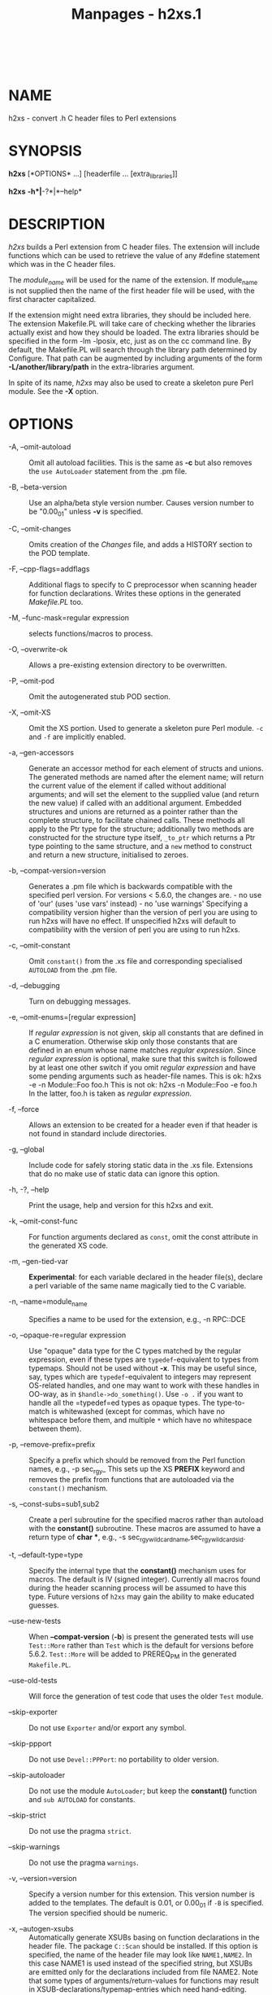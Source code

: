 #+TITLE: Manpages - h2xs.1
#+begin_example
#+end_example

\\

* NAME
h2xs - convert .h C header files to Perl extensions

* SYNOPSIS
*h2xs* [*OPTIONS* ...] [headerfile ... [extra_libraries]]

*h2xs* *-h*|*-?*|*--help*

* DESCRIPTION
/h2xs/ builds a Perl extension from C header files. The extension will
include functions which can be used to retrieve the value of any #define
statement which was in the C header files.

The /module_name/ will be used for the name of the extension. If
module_name is not supplied then the name of the first header file will
be used, with the first character capitalized.

If the extension might need extra libraries, they should be included
here. The extension Makefile.PL will take care of checking whether the
libraries actually exist and how they should be loaded. The extra
libraries should be specified in the form -lm -lposix, etc, just as on
the cc command line. By default, the Makefile.PL will search through the
library path determined by Configure. That path can be augmented by
including arguments of the form *-L/another/library/path* in the
extra-libraries argument.

In spite of its name, /h2xs/ may also be used to create a skeleton pure
Perl module. See the *-X* option.

* OPTIONS
- -A, --omit-autoload :: Omit all autoload facilities. This is the same
  as *-c* but also removes the =use AutoLoader= statement from the .pm
  file.

- -B, --beta-version :: Use an alpha/beta style version number. Causes
  version number to be "0.00_01" unless *-v* is specified.

- -C, --omit-changes :: Omits creation of the /Changes/ file, and adds a
  HISTORY section to the POD template.

- -F, --cpp-flags=addflags :: Additional flags to specify to C
  preprocessor when scanning header for function declarations. Writes
  these options in the generated /Makefile.PL/ too.

- -M, --func-mask=regular expression :: selects functions/macros to
  process.

- -O, --overwrite-ok :: Allows a pre-existing extension directory to be
  overwritten.

- -P, --omit-pod :: Omit the autogenerated stub POD section.

- -X, --omit-XS :: Omit the XS portion. Used to generate a skeleton pure
  Perl module. =-c= and =-f= are implicitly enabled.

- -a, --gen-accessors :: Generate an accessor method for each element of
  structs and unions. The generated methods are named after the element
  name; will return the current value of the element if called without
  additional arguments; and will set the element to the supplied value
  (and return the new value) if called with an additional argument.
  Embedded structures and unions are returned as a pointer rather than
  the complete structure, to facilitate chained calls. These methods all
  apply to the Ptr type for the structure; additionally two methods are
  constructed for the structure type itself, =_to_ptr= which returns a
  Ptr type pointing to the same structure, and a =new= method to
  construct and return a new structure, initialised to zeroes.

- -b, --compat-version=version :: Generates a .pm file which is
  backwards compatible with the specified perl version. For versions <
  5.6.0, the changes are. - no use of 'our' (uses 'use vars' instead) -
  no 'use warnings' Specifying a compatibility version higher than the
  version of perl you are using to run h2xs will have no effect. If
  unspecified h2xs will default to compatibility with the version of
  perl you are using to run h2xs.

- -c, --omit-constant :: Omit =constant()= from the .xs file and
  corresponding specialised =AUTOLOAD= from the .pm file.

- -d, --debugging :: Turn on debugging messages.

- -e, --omit-enums=[regular expression] :: If /regular expression/ is
  not given, skip all constants that are defined in a C enumeration.
  Otherwise skip only those constants that are defined in an enum whose
  name matches /regular expression/. Since /regular expression/ is
  optional, make sure that this switch is followed by at least one other
  switch if you omit /regular expression/ and have some pending
  arguments such as header-file names. This is ok: h2xs -e -n
  Module::Foo foo.h This is not ok: h2xs -n Module::Foo -e foo.h In the
  latter, foo.h is taken as /regular expression/.

- -f, --force :: Allows an extension to be created for a header even if
  that header is not found in standard include directories.

- -g, --global :: Include code for safely storing static data in the .xs
  file. Extensions that do no make use of static data can ignore this
  option.

- -h, -?, --help :: Print the usage, help and version for this h2xs and
  exit.

- -k, --omit-const-func :: For function arguments declared as =const=,
  omit the const attribute in the generated XS code.

- -m, --gen-tied-var :: *Experimental*: for each variable declared in
  the header file(s), declare a perl variable of the same name magically
  tied to the C variable.

- -n, --name=module_name :: Specifies a name to be used for the
  extension, e.g., -n RPC::DCE

- -o, --opaque-re=regular expression :: Use "opaque" data type for the C
  types matched by the regular expression, even if these types are
  =typedef=-equivalent to types from typemaps. Should not be used
  without *-x*. This may be useful since, say, types which are
  =typedef=-equivalent to integers may represent OS-related handles, and
  one may want to work with these handles in OO-way, as in
  =$handle->do_something()=. Use =-o .= if you want to handle all the
  =typedef=ed types as opaque types. The type-to-match is whitewashed
  (except for commas, which have no whitespace before them, and multiple
  =*= which have no whitespace between them).

- -p, --remove-prefix=prefix :: Specify a prefix which should be removed
  from the Perl function names, e.g., -p sec_rgy_ This sets up the XS
  *PREFIX* keyword and removes the prefix from functions that are
  autoloaded via the =constant()= mechanism.

- -s, --const-subs=sub1,sub2 :: Create a perl subroutine for the
  specified macros rather than autoload with the *constant()*
  subroutine. These macros are assumed to have a return type of *char
  ​**, e.g., -s sec_rgy_wildcard_name,sec_rgy_wildcard_sid.

- -t, --default-type=type :: Specify the internal type that the
  *constant()* mechanism uses for macros. The default is IV (signed
  integer). Currently all macros found during the header scanning
  process will be assumed to have this type. Future versions of =h2xs=
  may gain the ability to make educated guesses.

- --use-new-tests :: When *--compat-version* (*-b*) is present the
  generated tests will use =Test::More= rather than =Test= which is the
  default for versions before 5.6.2. =Test::More= will be added to
  PREREQ_PM in the generated =Makefile.PL=.

- --use-old-tests :: Will force the generation of test code that uses
  the older =Test= module.

- --skip-exporter :: Do not use =Exporter= and/or export any symbol.

- --skip-ppport :: Do not use =Devel::PPPort=: no portability to older
  version.

- --skip-autoloader :: Do not use the module =AutoLoader=; but keep the
  *constant()* function and =sub AUTOLOAD= for constants.

- --skip-strict :: Do not use the pragma =strict=.

- --skip-warnings :: Do not use the pragma =warnings=.

- -v, --version=version :: Specify a version number for this extension.
  This version number is added to the templates. The default is 0.01, or
  0.00_01 if =-B= is specified. The version specified should be numeric.

- -x, --autogen-xsubs :: Automatically generate XSUBs basing on function
  declarations in the header file. The package =C::Scan= should be
  installed. If this option is specified, the name of the header file
  may look like =NAME1,NAME2=. In this case NAME1 is used instead of the
  specified string, but XSUBs are emitted only for the declarations
  included from file NAME2. Note that some types of
  arguments/return-values for functions may result in
  XSUB-declarations/typemap-entries which need hand-editing. Such may be
  objects which cannot be converted from/to a pointer (like
  =long long=), pointers to functions, or arrays. See also the section
  on "LIMITATIONS of *-x*".

* EXAMPLES
​# Default behavior, extension is Rusers h2xs rpcsvc/rusers # Same, but
extension is RUSERS h2xs -n RUSERS rpcsvc/rusers # Extension is
rpcsvc::rusers. Still finds <rpcsvc/rusers.h> h2xs rpcsvc::rusers #
Extension is ONC::RPC. Still finds <rpcsvc/rusers.h> h2xs -n ONC::RPC
rpcsvc/rusers # Without constant() or AUTOLOAD h2xs -c rpcsvc/rusers #
Creates templates for an extension named RPC h2xs -cfn RPC # Extension
is ONC::RPC. h2xs -cfn ONC::RPC # Extension is a pure Perl module with
no XS code. h2xs -X My::Module # Extension is Lib::Foo which works at
least with Perl5.005_03. # Constants are created for all #defines and
enums h2xs can find # in foo.h. h2xs -b 5.5.3 -n Lib::Foo foo.h #
Extension is Lib::Foo which works at least with Perl5.005_03. #
Constants are created for all #defines but only for enums # whose names
do not start with bar_. h2xs -b 5.5.3 -e ^bar_ -n Lib::Foo foo.h #
Makefile.PL will look for library -lrpc in # additional directory
/opt/net/lib h2xs rpcsvc/rusers -L/opt/net/lib -lrpc # Extension is
DCE::rgynbase # prefix "sec_rgy_" is dropped from perl function names
h2xs -n DCE::rgynbase -p sec_rgy_ dce/rgynbase # Extension is
DCE::rgynbase # prefix "sec_rgy_" is dropped from perl function names #
subroutines are created for sec_rgy_wildcard_name and #
sec_rgy_wildcard_sid h2xs -n DCE::rgynbase -p sec_rgy_ \ -s
sec_rgy_wildcard_name,sec_rgy_wildcard_sid dce/rgynbase # Make XS
without defines in perl.h, but with function declarations # visible from
perl.h. Name of the extension is perl1. # When scanning perl.h, define
-DEXT=extern -DdEXT= -DINIT(x)= # Extra backslashes below because the
string is passed to shell. # Note that a directory with perl header
files would # be added automatically to include path. h2xs -xAn perl1 -F
"-DEXT=extern -DdEXT= -DINIT\(x\)=" perl.h # Same with function
declaration in proto.h as visible from perl.h. h2xs -xAn perl2
perl.h,proto.h # Same but select only functions which match /^av_/ h2xs
-M ^av_ -xAn perl2 perl.h,proto.h # Same but treat SV* etc as "opaque"
types h2xs -o ^[S]V \*$ -M ^av_ -xAn perl2 perl.h,proto.h

** Extension based on /.h/ and /.c/ files
Suppose that you have some C files implementing some functionality, and
the corresponding header files. How to create an extension which makes
this functionality accessible in Perl? The example below assumes that
the header files are /interface_simple.h/ and /interface_hairy.h/, and
you want the perl module be named as =Ext::Ension=. If you need some
preprocessor directives and/or linking with external libraries, see the
flags =-F=, =-L= and =-l= in "OPTIONS".

- Find the directory name :: Start with a dummy run of h2xs: h2xs -Afn
  Ext::Ension The only purpose of this step is to create the needed
  directories, and let you know the names of these directories. From the
  output you can see that the directory for the extension is
  /Ext/Ension/.

- Copy C files :: Copy your header files and C files to this directory
  /Ext/Ension/.

- Create the extension :: Run h2xs, overwriting older autogenerated
  files: h2xs -Oxan Ext::Ension interface_simple.h interface_hairy.h
  h2xs looks for header files /after/ changing to the extension
  directory, so it will find your header files OK.

- Archive and test :: As usual, run cd Ext/Ension perl Makefile.PL make
  dist make make test

- Hints :: It is important to do =make dist= as early as possible. This
  way you can easily *merge* (1) your changes to autogenerated files if
  you decide to edit your =.h= files and rerun h2xs. Do not forget to
  edit the documentation in the generated /.pm/ file. Consider the
  autogenerated files as skeletons only, you may invent better
  interfaces than what h2xs could guess. Consider this section as a
  guideline only, some other options of h2xs may better suit your needs.

* ENVIRONMENT
No environment variables are used.

* AUTHOR
Larry Wall and others

* SEE ALSO
perl, perlxstut, ExtUtils::MakeMaker, and AutoLoader.

* DIAGNOSTICS
The usual warnings if it cannot read or write the files involved.

* LIMITATIONS of *-x*
/h2xs/ would not distinguish whether an argument to a C function which
is of the form, say, =int *=, is an input, output, or input/output
parameter. In particular, argument declarations of the form

int foo(n) int *n

should be better rewritten as

int foo(n) int &n

if =n= is an input parameter.

Additionally, /h2xs/ has no facilities to intuit that a function

int foo(addr,l) char *addr int l

takes a pair of address and length of data at this address, so it is
better to rewrite this function as

int foo(sv) SV *addr PREINIT: STRLEN len; char *s; CODE: s =
SvPV(sv,len); RETVAL = foo(s, len); OUTPUT: RETVAL

or alternately

static int my_foo(SV *sv) { STRLEN len; char *s = SvPV(sv,len); return
foo(s, len); } MODULE = foo PACKAGE = foo PREFIX = my_ int foo(sv) SV
​*sv

See perlxs and perlxstut for additional details.
